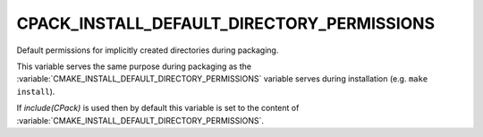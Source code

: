 CPACK_INSTALL_DEFAULT_DIRECTORY_PERMISSIONS
-------------------------------------------

Default permissions for implicitly created directories during packaging.

This variable serves the same purpose during packaging as the
:variable:`CMAKE_INSTALL_DEFAULT_DIRECTORY_PERMISSIONS` variable
serves during installation (e.g. ``make install``).

If `include(CPack)` is used then by default this variable is set to the content
of :variable:`CMAKE_INSTALL_DEFAULT_DIRECTORY_PERMISSIONS`.
